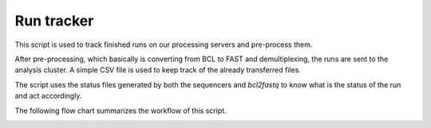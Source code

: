 Run tracker
===========

This script is used to track finished runs on our processing servers and pre-process them.

After pre-processing, which basically is converting from BCL to FAST and demultiplexing,
the runs are sent to the analysis cluster. A simple CSV file is used to keep track
of the already transferred files.

The script uses the status files generated by both the sequencers and `bcl2fastq`
to know what is the status of the run and act accordingly.

The following flow chart summarizes the workflow of this script.

.. image:: ../../_static/figures/run_tracker_flowchart.png